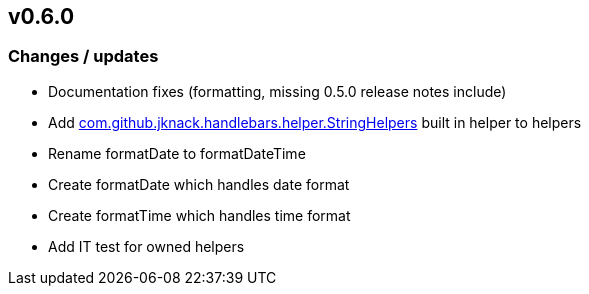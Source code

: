 == v0.6.0

=== Changes / updates

* Documentation fixes (formatting, missing 0.5.0 release notes include)
* Add https://github.com/jknack/handlebars.java/blob/v4.3.1/handlebars/src/main/java/com/github/jknack/handlebars/helper/StringHelpers.java[com.github.jknack.handlebars.helper.StringHelpers] built in helper to helpers
* Rename formatDate to formatDateTime
* Create formatDate which handles date format
* Create formatTime which handles time format

* Add IT test for owned helpers